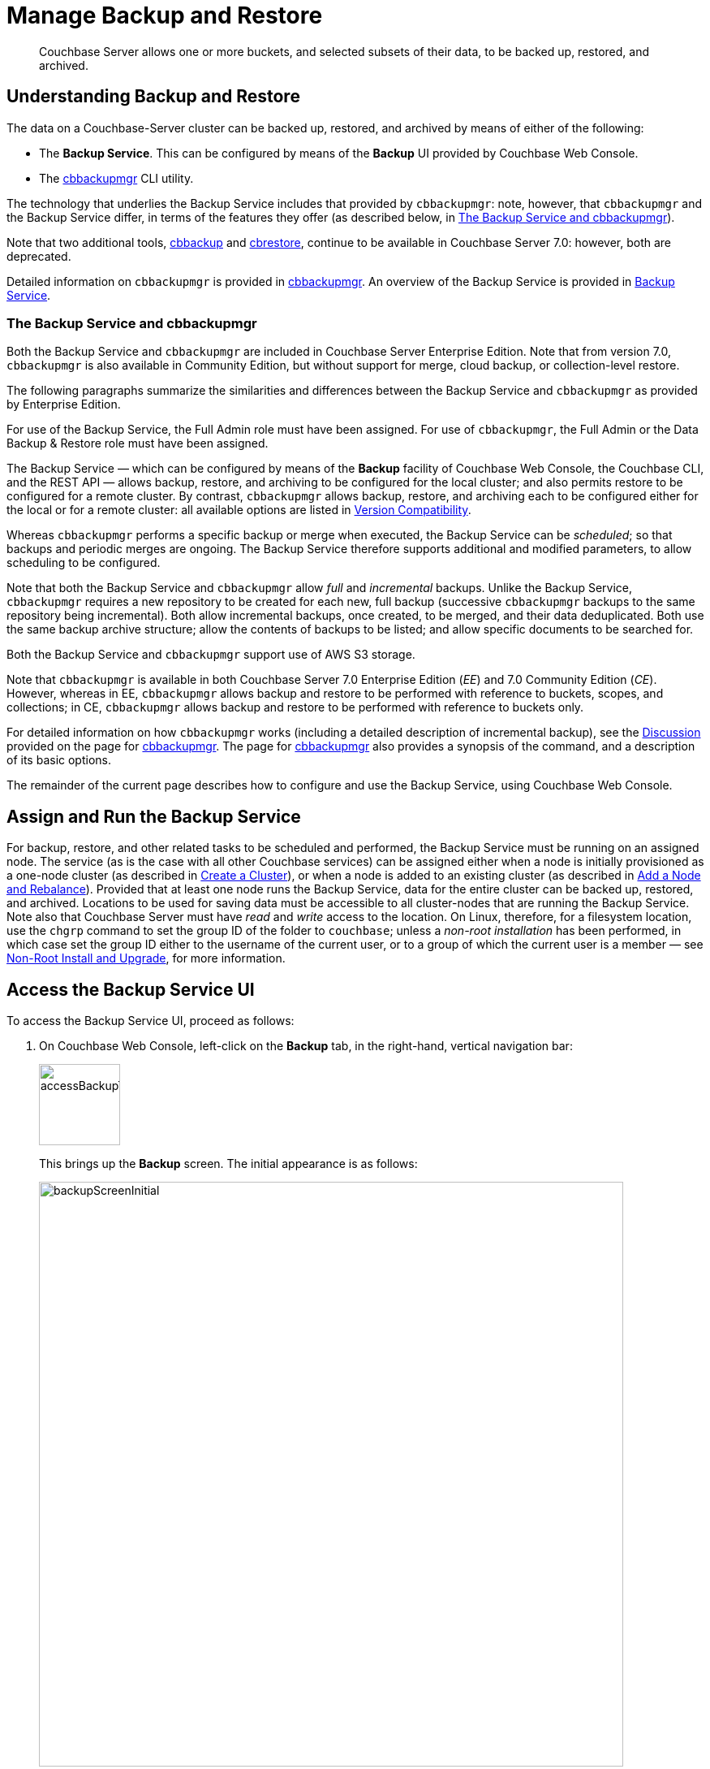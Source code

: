 = Manage Backup and Restore
:page-aliases: backup-restore:backup-restore.adoc,backup-restore:incremental-backup.adoc

[abstract]
Couchbase Server allows one or more buckets, and selected subsets of their data, to be backed up, restored, and archived.

[#understanding-backup-and-restore]
== Understanding Backup and Restore

The data on a Couchbase-Server cluster can be backed up, restored, and archived by means of either of the following:

* The *Backup Service*.
This can be configured by means of the *Backup* UI provided by Couchbase Web Console.

* The xref:backup-restore:cbbackupmgr.adoc[cbbackupmgr] CLI utility.

The technology that underlies the Backup Service includes that provided by `cbbackupmgr`: note, however, that `cbbackupmgr` and the Backup Service differ, in terms of the features they offer (as described below, in xref:manage:manage-backup-and-restore/manage-backup-and-restore.adoc#the-backup-service-and-cbbackupmgr[The Backup Service and cbbackupmgr]).

Note that two additional tools, xref:cli:cbtools/cbbackup.adoc[cbbackup] and xref:cli:cbtools/cbrestore.adoc[cbrestore], continue to be available in Couchbase Server 7.0: however, both are deprecated.

Detailed information on `cbbackupmgr` is provided in xref:backup-restore:cbbackupmgr.adoc[cbbackupmgr].
An overview of the Backup Service is provided in xref:learn:services-and-indexes/services/backup-service.adoc[Backup Service].

[#the-backup-service-and-cbbackupmgr]
=== The Backup Service and cbbackupmgr

Both the Backup Service and `cbbackupmgr` are included in Couchbase Server Enterprise Edition.
Note that from version 7.0, `cbbackupmgr` is also available in Community Edition, but without support for merge, cloud backup, or collection-level restore.

The following paragraphs summarize the similarities and differences between the Backup Service and `cbbackupmgr` as provided by Enterprise Edition.

For use of the Backup Service, the Full Admin role must have been assigned.
For use of `cbbackupmgr`, the Full Admin or the Data Backup & Restore role must have been assigned.

The Backup Service &#8212; which can be configured by means of the *Backup* facility of Couchbase Web Console, the Couchbase CLI, and the REST API &#8212; allows backup, restore, and archiving to be configured for the local cluster; and also permits restore to be configured for a remote cluster.
By contrast, `cbbackupmgr` allows backup, restore, and archiving each to be configured either for the local or for a remote cluster: all available options are listed in xref:backup-restore:enterprise-backup-restore.adoc##version-compatibility[Version Compatibility].

Whereas `cbbackupmgr` performs a specific backup or merge when executed, the Backup Service can be _scheduled_; so that backups and periodic merges are ongoing.
The Backup Service therefore supports additional and modified parameters, to allow scheduling to be configured.

Note that both the Backup Service and `cbbackupmgr` allow _full_ and _incremental_ backups.
Unlike the Backup Service, `cbbackupmgr` requires a new repository to be created for each new, full backup (successive `cbbackupmgr` backups to the same repository being incremental).
Both allow incremental backups, once created, to be merged, and their data deduplicated.
Both use the same backup archive structure; allow the contents of backups to be listed; and allow specific documents to be searched for.

Both the Backup Service and `cbbackupmgr` support use of AWS S3 storage.

Note that `cbbackupmgr` is available in both Couchbase Server 7.0 Enterprise Edition (_EE_) and 7.0 Community Edition (_CE_).
However, whereas in EE, `cbbackupmgr` allows backup and restore to be performed with reference to buckets, scopes, and collections; in CE, `cbbackupmgr` allows backup and restore to be performed with reference to buckets only.

For detailed information on how `cbbackupmgr` works (including a detailed description of incremental backup), see the xref:backup-restore:cbbackupmgr.adoc#discussion[Discussion] provided on the page for xref:backup-restore:cbbackupmgr.adoc[cbbackupmgr].
The page for xref:backup-restore:cbbackupmgr.adoc[cbbackupmgr] also provides a synopsis of the command, and a description of its basic options.

The remainder of the current page describes how to configure and use the Backup Service, using Couchbase Web Console.

[#node-configuration]
== Assign and Run the Backup Service

For backup, restore, and other related tasks to be scheduled and performed, the Backup Service must be running on an assigned node.
The service (as is the case with all other Couchbase services) can be assigned either when a node is initially provisioned as a one-node cluster (as described in xref:manage:manage-nodes/create-cluster.adoc[Create a Cluster]), or when a node is added to an existing cluster (as described in xref:manage:manage-nodes/add-node-and-rebalance.adoc[Add a Node and Rebalance]).
Provided that at least one node runs the Backup Service, data for the entire cluster can be backed up, restored, and archived.
Locations to be used for saving data must be accessible to all cluster-nodes that are running the Backup Service.
Note also that Couchbase Server must have _read_ and _write_ access to the location.
On Linux, therefore, for a filesystem location, use the `chgrp` command to set the group ID of the folder to `couchbase`; unless a _non-root installation_ has been performed, in which case set the group ID either to the username of the current user, or to a group of which the current user is a member &#8212; see xref:install:non-root.adoc[Non-Root Install and Upgrade], for more information.

[#access-the-backup-service-ui]
== Access the Backup Service UI

To access the Backup Service UI, proceed as follows:

. On Couchbase Web Console, left-click on the *Backup* tab, in the right-hand, vertical navigation bar:
+
image::manage-backup-restore/accessBackupTab.png[,100,align=left]
+
This brings up the *Backup* screen.
The initial appearance is as follows:
+
image::manage-backup-restore/backupScreenInitial.png[,720,align=left]
+
The *Backup* screen features two tabs, located on the upper, horizontal navigation bar: these are *Repositories* and *Plans*.
By default, the *Repositories* tab is selected: the corresponding, *Repositories* view features three panels, for *Active*, *Imported*, and *Archived* repositories respectively.
Currently, all panels are blank.

[#schedule-backups]
== Schedule Backups

The Backup Service allows backups (and merges) to be scheduled, as _tasks_.
This section describes how task-definition and scheduling can be accomplished.
Note that for any given repository, the Backup Service performs one task at a time; with each task maintaining a lock on the repository.
Therefore, the administrator-defined interval between tasks should always be sufficient to allow each task to run to completion.
If a new task is scheduled to start while a previously started task is still running, the new task cannot run.
For information, see xref:learn:services-and-indexes/services/backup-service.adoc#avoiding-task-overlap[Avoiding Task Overlap].

To schedule one or more backups, proceed as follows:

. Choose to add a _repository_.
When fully defined, the repository will combine the definitions of one or more backup and related activities, scheduled for one or more buckets, targeted at a storage location accessible to all nodes on the cluster.
Each repository must have a name unique among repositories on the cluster.
+
To add a repository, left-click on the *ADD REPOSITORY* tab, at the upper right of the screen:
+
image::manage-backup-restore/addRepositoryTab.png[,140,align=left]
+
This brings up the *Select Plan* dialog, which initially appears as follows:
+
image::manage-backup-restore/selectPlanDialog.png[,420,align=left]

. Specify whether to use a default or a custom plan.
A _plan_ determines what kind of backup is to occur, affecting what data, and on what schedule.
Predefined plans are provided, named *_hourly_backups* and *_daily_backups*: as their names indicate, these provide backups that are respectively hourly and daily.
The *_hourly_backups* plan appears as the default selection.
+
(For more information, see xref:manage:manage-backup-and-restore/manage-backup-and-restore.adoc#default-plans[Default Plans], below.)
+
Left-click on the control that appears at the right-hand side of the *Select plan* dialog's interactive text-field.
A pull-down menu appears, as follows:
+
image::manage-backup-restore/selectPlanDialogPullDownMenuInitial.png[,420,align=left]
+
Three options are thus provided.
The first two are *_daily_backups* and *_hourly_backups*.
The third option is *+ Create new plan*: select this option:
+
image::manage-backup-restore/selectPlanDialogPullDownMenuSelection.png[,140,align=left]
+
This establishes the string *+ Create new plan* within the interactive text field; and modifies the *Select Plan* dialog to appear as follows:
+
image::manage-backup-restore/selectPlanDialog2.png[,420,align=left]

. Create a custom plan.
In the *Name* field of the *Create Plan* dialog, enter a name for the plan that is to be created.
The name must be unique across the cluster, can only use the characters `[`, `]`, `A` to `Z`, `a` to `z`, `&#95;` and `-`; and must not start with either `&#95;` or `-`.
+
Then, optionally, add a description for the plan in the *Description* field: the description can be up to 140 characters in length.
For example, to specify a plan for hourly backups, the following might be entered:
+
image::manage-backup-restore/createPlanDialogWithInitialInput.png[,420,align=left]
+
Next, specify the services for which data will be backed up.
Left-click on the *Services* control: this expands the dialog, and displays a complete list of Couchbase Services, each being accompanied by a checkbox.
+
image::manage-backup-restore/createPlanServicesListInitial.png[,90,align=left]
+
To specify that only data for the Data and Index Services should be backed up, uncheck the boxes for all the other services.
+
Next, to specify precise details of what should occur when the backup is run, left-click on the *Add Task* control.
The dialog now expands, to reveal the following fields:
+
image::manage-backup-restore/createPlanDialogAddTaskFields.png[,420,align=left]
+
The fields permit the input of data to specify the details of a particular task.
Note that the dialog permits multiple tasks to be specified, by additional left-clickings of the *Add Task* control; and allows tasks selectively to be removed, by left-clickings of the *Remove Task* control.
+
In the *Name* field, enter an appropriate name for the task: for example, *hourlyBackup*.
+
The *Period* field allows specification of the frequency of the task.
If the default selection, *Weekly Calendar*, is chosen, this specifies a daily backup according to details added lower in the panel for the task.
Alternatively, to choose a specific frequency, access the control at the right-hand of the *Period* field.
A pull-down menu appears:
+
image::manage-backup-restore/periodPullDownMenu.png[,420,align=left]
+
From the pull-down menu, select *Hours*, to indicate that the frequency should be determined in units of hours.
(Note that this duly removes from the dialog the day-specification controls associated with *Weekly Calendar*.)
+
In the *Start Time* field, specify a time of day at which the task is to be run.
The time of day must be specified as hours and minutes, separated by a colon.
Note that when the frequency-unit specified is *Minutes*, this field takes no input.
When the frequency-unit specified is *Hours* (as is the case in the current example), only the numbers signifying minutes (those after the colon) are used.
To ensure that the hourly task is performed on the hour, leave these numbers as *00*.
+
In the *Type* field, specify the task to be performed, by accessing the control at the right-hand side of the field.
This displays the following pull-down menu:
+
image::manage-backup-restore/typePullDownMenu.png[,420,align=left]
+
Select *Backup*, from the pull-down menu.
Then, in the *Frequency* field, specify the frequency with which the task should be performed.
The field only accepts integers: these must be between 1 and 200 inclusive.
To specify that the task be performed hourly, enter *1*.
+
(Note that an overview of all options for task-scheduling is provided below, in the section xref:manage:manage-backup-and-restore/manage-backup-and-restore.adoc#review-scheduling-options[Review Scheduling Options].)
+
To complete specification of the task, determine whether the backup to be performed is *Full* or *Incremental*.
If it is to be *Full*, check the *Full Backup* checkbox.
If it is to be *Incremental* (as should be the case in the current example), leave the checkbox unchecked.
+
The dialog now appears as follows:
+
image::manage-backup-restore/taskPanelComplete.png[,420,align=left]
+
At this stage, if another task is to be specified, the *Add Task* control should be clicked on: this expands the dialog further, and provides another set of task-specification fields.
If the task already added is to be removed, left-click on the *Cancel* button: this discards the data that has been added for the task, and closes the task-panel.
If the specification of the plan is to be abandoned, left-click on the *Cancel* tab, at the lower right.
If the specification for the task is to be retained and used, and no other task is to be specified (as is the case in the current example), left-click on the *Next* button:
+
image::manage-backup-restore/nextButton.png[,130,align=left]
+
This brings up the *Create Plan* dialog, which appears as follows:
+
image::manage-backup-restore/createPlanDialogInitial.png[,420,align=left]

. Create a repository.
Enter data into the *Create Plan* dialog.
+
The *ID* should be a name for the repository.
The name must be unique across the cluster, can only use the characters `[`, `]`, `A` to `Z`, `a` to `z`, `&#95;` and `-`; and must not start with either `&#95;`, `-`, `[`, or `]`.
For example, `hourlyBackupRepo`.
+
The *Couchbase Bucket* should be the name of a _Couchbase_ bucket whose data is to be backed up.
If a bucket-name is entered, only data from this bucket is backed up.
If this field is left empty, data from all Couchbase buckets on the cluster is backed up.
Note that data from _Ephemeral_ buckets cannot be backed up.
+
Use the control at the right-hand side of the field, to select a bucket.
For the current example, the sample bucket `travel-sample` is assumed to have been installed (see xref:manage:manage-settings/install-sample-buckets.adoc[Sample Buckets]); and will be specified in this field.
+
The value for *Storage Locations* can be specified as *Filesystem* (the default) or *Cloud*.
For the current example, *Filesystem* will be used.
Note that if *Cloud* is selected, allowing AWS S3 storage to be used, the dialog expands, and displays additional options: these are described below, in xref:manage:manage-backup-and-restore/manage-backup-and-restore.adoc#use-cloud-storage[Use Cloud Storage].
+
The *Location* should be the location of the storage-based archive for the repository.
If on the local filesystem, this location must be a pathname accessible to all nodes within the cluster that are running the Backup Service.
Couchbase Server must have _read_ and _write_ access to the location.
On Linux, therefore, for a filesystem location, use the `chgrp` command to set the group ID of the folder to `couchbase`; unless a _non-root installation_ has been performed, in which case set the group ID either to the username of the current user, or to a group of which the current user is a member.
+
When complete, the dialog may look as follows:
+
image::manage-backup-restore/createPlanDialogComplete.png[,420,align=left]
+
To confirm, left-click on the *Add* button:
+
image::manage-backup-restore/addButton.png[,120,align=left]

This concludes the process for creating repository and plan.
The *Backup* screen now appears as follows:

image::manage-backup-restore/newRepository.png[,720,align=left]

The newly created repository, *hourlyBackupRepo*, is thus displayed with its associated plan, `HourlyBackupPlan`, with the affected bucket (`travel-sample`) and the next scheduled backup displayed.
Data Service and Index Service data for `travel-sample` will now be backed up to the specified location on the specified schedule.

A repository whose plan is being executed (with data thereby backed up repeatedly, on schedule) is referred to as an _active_ repository.

[#run-an-immediate-backup]
== Run an Immediate Backup

By means of the Backup Service, an _immediate_ backup can be run: this eliminates the need to wait for a scheduled backup to run at an appointed time.
To run an immediate backup, access the *Backup* screen, and left-click on the row for an already-defined, active repository.
For example:

image::manage-backup-restore/selectActiveRepository.png[,720,align=left]

This causes the row to expand vertically, as follows:

image::manage-backup-restore/activeRepositoryRowExpanded.png[,720,align=left]

A number of buttons now appear, arranged horizontally across the bottom of the row, permitting a variety of actions.
To perform an immediate backup, left-click on the *Run Backup* button:

image::manage-backup-restore/runBackupButton.png[,120,align=left]

This displays the *Trigger Backup* dialog, which appears as follows:

image::manage-backup-restore/triggerBackup.png[,420,align=left]

The immediate backup to be performed will be _incremental_ by default.
To perform a _full_ backup, check the *Perform a full backup* checkbox.

Left-click on the *Backup* button, at the lower right of the dialog.
The dialog disappears, and a notification is displayed at the lower left of the console:

image::manage-backup-restore/immediateBackupNotification.png[,220,align=left]

This duly indicates that an immediate backup has been triggered.

[#inspect-backups]
== Inspect Backups

Using Couchbase Web Console, the history of backups to a specified repository can be reviewed.
Left-click on the row of a repository, to expand it vertically.
Then, left-click on the *Inspect Backups* button:

image::manage-backup-restore/inspectBackupsButton.png[,240,align=left]

This displays the *Backup* facility's *Repository* screen, which appears as follows:

image::manage-backup-restore/inspectBackupsScreen.png[,720,align=left]

The screen provides two possible views, which are *Tasks* and *Backups*: these can be selected by means of the buttons at the upper right:

image::manage-backup-restore/tasksAndBackupsButtons.png[,130,align=left]

The *Backups* view is selected by default.
(Note the left-clicking the *Tasks* button displays the *Tasks* view: this is the same display as that accessed by means of the *Tasks* button, from the expanded row on the *Repositories* view of the *Backup* screen; and is described in xref:manage:manage-backup-and-restore/manage-backup-and-restore.adoc#inspect-tasks[Inspect Tasks], below.)

The main, lower panel of the *Backups* view provides the ID of the repository (in this case, `83f3b752-78e6-49f8-a527-2844c30fbc75`) and its size (here, `235.551MiB`); and also provides a vertically arranged list of all backups that have occurred, with the earliest at the top.
Each backup has its own row; with its start-time, type (_full_ or _incremental_), and size.
To inspect a particular backup in detail, left-click on the control at the left-hand side of the row:

image::manage-backup-restore/examineBackup.png[,360,align=left]

This causes the row to expand vertically:

image::manage-backup-restore/examineBackupExpanded.png[,720,align=left]

The displayed data includes the UUID for the source cluster.
Also specified are the numbers of *Eventing Functions* written for the Eventing Service, and the number of *Full Text Search Aliases* for the Search Service (here, the numbers are both zero).

Each bucket that has been backed up (in this case, the `travel-sample` bucket alone), appears on its assigned row in a table that specifies its size; along with the number of items, mutations, and tombstones that have been included in the backup.
The row also lists the numbers of backed up indexes for the Index, Search, and Analytics Services; and the number of backed up Views.
Additionally, in a searchable sub-panel, each _scope_ that the bucket contains is individually listed (these here being the _default_ and _inventory_ scopes, and four _tenant_agent_ scopes); with the number of mutations and tombstones listed, per scope.

To inspect the individual collections within a displayed scope, left-click on the row for the scope.
The row expands vertically, as follows:

image::manage-backup-restore/examineBackupExpandedScope.png[,720,align=left]

Thus, left-clicking on the row for the `inventory` scope has displayed the individual collections within the scope; and thereby shows the mutations and tombstones for each collection.
Collections can be searched for, based on strings entered into the *filter collections* field, which is located to the upper right of the collections panel.

The upper panel of the *Data* screen provides interactive fields labelled *Key* and *Search Path*.
These can be used to search for a specific document within the repository.
Optionally, the subset of backups within the repository can be specified, by means of the *Start* and *End* fields.
For example, by accessing the control at the left-hand side of the *Start* field, a pull-down menu is displayed: this lists backups any one of which can be used as the starting point for the search:

image::manage-backup-restore/specifyStartingBackupForSearch.png[,280,align=left]

For example, type a known document key into the *Key* field &#8212; such as `airline_10`.
Then, enter the bucket name into the *Search Path* field: note that this requires explicit specification of both _scope_ and _collection_; unless default scope and collection have been used, in which case, explicit specification of the defaults is optional &#8212; for example, `travel-sample._default._default`.

When a search is expressed to include all backups of the bucket for the `inventory` scope and `airline` collection, the panels appear as follows:

image::manage-backup-restore/searchPanelsForKeyAndBucket.png[,720,align=left]

To run the search, left-click on the *Examine* button.
The *Examine* screen is now displayed:

image::manage-backup-restore/examineScreen.png[,720,align=left]

Note that the controls adjacent to the *Diff* button, near the top of the screen, allow different backups to be selected, so that the differences between the document-versions they contain can be individually examined:

image::manage-backup-restore/diffSelector.png[,420,align=left]

The specified document is thereby shown, in the left and right-hand panels of the main display, in versions that respectively correspond to the backups selected.
When a field has changed, the earlier version appears shaded red, the later shaded green.

By default, a *Side-by-Side Diff* view of the specified document is shown.
To display an *Inline Diff* view, access the control at the upper right of the screen:

image::manage-backup-restore/diffView.png[,120,align=left]

The *Inline Diff* view is now provided:

image::manage-backup-restore/inlineDiffView.png[,720,align=left]

[#delete-backups]
=== Delete Backups

By means of the *Backup* facility's *Data* screen, individual backups can be deleted.
At the extreme right of the row for each listed backup, a garbage-can icon appears:

image::manage-backup-restore/inspectBackupsIndividualRow.png[,720,align=left]

Left-click on this icon to delete the backup described on the row.
The *Delete Backup* dialog appears, requesting confirmation:

image::manage-backup-restore/deleteBackupConfirmation.png[,420,align=left]

Enter the backup name into the interactive text field, and left-click on *Delete*, to continue with deletion.
The backup is deleted.
Note that once it has been deleted, it cannot be restored.

[#inspect-tasks]
== Inspect Tasks

To inspect currently defined tasks, do _either_ of the following:

* Left-click on the *Tasks* button that appears on the expanded row for a repository, on the *Repositories* view of the *Backup* screen.

* Left-click on the *Tasks* button that appears at the upper-right of the *Backup* screen, which has been accessed by means of the *Inspect Backups* button that appears on the expanded row for a repository, on the *Backup* screen.

The *Tasks* screen appears as follows:

image::manage-backup-restore/tasksScreen.png[,720,align=left]

The screen provides two possible views, which are *Tasks* and *Backups*: these can be selected by means of the buttons at the upper right.
The *Tasks* button is currently selected.
(Left-clicking on the *Backups* button displays the *Repository* screen, described above in xref:manage:manage-backup-and-restore/manage-backup-and-restore.adoc#inspect-backups[Inspect Backups]).

The *Running* field provides information on any tasks currently running.
The *History* button permits a refresh of data shown in the lower panel; which lists the current history of tasks performed.
The *Get Tasks* button allows specific tasks to be identified by search, and displayed.
The earliest date for the task can be specified in the *Since Day* field; and the name of the task in the *Task Name* field, so as to narrow the search.
A limit on the number of tasks displayed can be specified as an integer, between 1 and 100 inclusive, in the *Limit* field.

The main task list, in the lower panel has an *Offset* figure displayed at its head: this indicates the position in the list of the first displayed task; and changes when the *prev batch* and *next batch* controls, at the right-hand side, are left-clicked on.
The task list is presented as a table, which shows, for each task that has been executed, the *Task name*, *Task type* (such as *Backup* or *Merge*), status (such as *done* or *running*), the *Elapsed* time for the task, the number of *Items* and size of data that was *Transferred* by the task, and the *Start* and *End* times for the task.

To inspect a particular task in detail, left-click on the row for the task.
For example:

image::manage-backup-restore/leftClickOnTaskRow.png[,240,align=left]

The selected row is expanded vertically, as follows:

image::manage-backup-restore/expandedTaskRow.png[,480,align=left]

The details of the task are thus displayed as a JSON document.
The details include counts of items, vBuckets, and bytes received from the operation.
The `node_runs` subdocument provides information specific to each node in the cluster.

[#schedule-merges]
== Schedule Merges

A _merge_ allows multiple backups to be combined as one; with _deduplication_ occurring.

Merges can be scheduled as _tasks_, to be applied to backed up data within a defined repository.
This section describes how task-definition and scheduling for merges can be accomplished.
Note that for any given repository, the Backup Service performs one task at a time; with each task maintaining a lock on the repository.
Therefore, the administrator-defined interval between tasks should always be sufficient to allow each task to run to completion.
If a new task is scheduled to start while a previously started task is still running, the new task cannot run.
For information, see xref:learn:services-and-indexes/services/backup-service.adoc#avoiding-task-overlap[Avoiding Task Overlap].

Proceed as follows, noting that the initial steps (for adding a repository, creating a new plan, and adding a backup task to the plan) are the same as those described in xref:manage:manage-backup-and-restore/manage-backup-and-restore.adoc#schedule-backups[Schedule Backups], above.

. Access the *Backup* screen, and left-click on *ADD REPOSITORY*.
When the *Select Plan* dialog is displayed, choose *+ Create new plan*.

. In the redisplayed *Select Plan* dialog, specify a *Name* and a *Description* for the plan.
Then, specify the *Services* whose data should be backed up.
+
Note that a merge can only be scheduled as part of a plan that also schedules backup: the merge will be applied to backups within the defined repository.

. Left-click on *Add Task*, and add a *Backup* task.
For example:
+
image::manage-backup-restore/backUpTaskForMerging.png[,420,align=left]
+
This task calls for a backup to occur every hour.
Next, left-click on the *Add Task* control.
When the fields for defining an additional task appear, specify the task to be of type *Merge*, with a frequency of four hours; and to start on the half-hour (to allow time for each backup task, itself run on the hour, to complete).
For example:
+
image::manage-backup-restore/mergeTask.png[,420,align=left]
+
The *Type* of the task *MergeTask* has thus been specified as *Merge*, with a frequency of four hours.
Note the fields *Merge Offset Start* and *Merge Offset End*, which respectively specify the relative start and end points of each merge that will be performed.
An offset start of *0* indicates that each merge will start with backups made on the current day, if such backups exist.
An offset end of *2* indicates that each merge will end with backups that were made 2 days before the specified start-day, if such backups exist.
If backups were not made every day during the specified period, as many as can be found will be merged.
+
Note that a detailed, diagrammatic explanation of *Merge Offset Start* and *Merge Offset End* is provided in xref:learn:services-and-indexes/services/backup-service.adoc#specifying-merge-offsets[Specifying Merge Offsets].
+
Left-click on the *Next* button:
+
image::manage-backup-restore/nextButton.png[,140,align=left]

. When the *Create Plan* dialog appears, enter the *ID* of the repository you are creating, the name of the *Couchbase Bucket* that is being backed up, the appropriate value of *Storage Locations* (here, *Filesystem*), and the on-disk location of the repository-archive.
(Note that this on-disk location must be accessible to _all_ Backup Service nodes in the cluster.)
For example:
+
image::manage-backup-restore/createRepositoryForMerge.png[,420,align=left]
+
Left-click on the *Add* button.
The new repository now appears in the *Repositories* view of the *Backup* screen:
+
image::manage-backup-restore/newRepositoryConfirmed.png[,720,align=left]

The defined backups and merges will now occur, on the specified schedule.
This can eventally be seen by left-clicking on the row for the new repository, and then left-clicking on *Inspect Backups*.

[#perform-an-immediate-merge]
== Perform an Immediate Merge

By accessing a vertically expanded repository-display in the *Repositories* view of the *Backup* screen, an _immediate merge_ can be manually triggered.
The repository does not need to have scheduled merges in its plan; but must already contain multiple backups, so that some or all of these can be merged.
Proceed as follows:

. In the *Repositories* view of the *Backup* screen, select a repository that contains multiple backups, by left-clicking on the row for the repository.
When the row has expanded vertically, left-click on the *Merge* button:
+
image::manage-backup-restore/mergeButton.png[,90,align=left]
+
The *Merge Backups* dialog is now displayed:
+
image:manage-backup-restore/mergeDialog.png[,420,align=left]
+
The dialog allows determination of which backups should be merged, based on specification of the _first_ and the _last_: these backups, and all backups that occurred between them, will be merged.

. To specify the first backup, access the interactive control at the right-hand side of the *Start* field.
This produces a pull-down menu that displays all available backups for this repository:
+
image:manage-backup-restore/start-menu-backups-for-merge.png[,420,align=left]

. Select a backup that will be the starting backup for the merge.
Then, access the control at the right-hand side of the *End* field, and select, from its pull-down menu, a backup that will be the ending backup for the merge.
The dialog now appears as follows:
+
image:manage-backup-restore/mergeDialogComplete.png[,420,align=left]

. Left-click on the *Merge Backups* button, at the lower right of the dialog.
The dialog now disappears, and the following notification appears, at the lower left of the console:
+
image:manage-backup-restore/mergeNotification.png[,220,align=left]
+
The specified merge has now been triggered.

. To check the results, in the *Repositories* view of the *Backup* screen, left-click on the *Inspect Backups* button, on the expanded row for the selected repository.
This displays the history of backups and merges for the repository.
(It may be necessary to scroll through multiple screens of information, to find the merge that has been created.)
+
image:manage-backup-restore/dataScreenShowingMergedBackup.png[,720,align=left]
+
Here, the merge of incremental builds just performed is clearly indicated; as `merge - full backup`.
To obtain further specifics, left-click on the row for the merge.
The row expands vertically, as follows:
+
image:manage-backup-restore/backupMergeConfirmation.png[,720,align=left]
+
The details in the expanded row confirm that five backups were merged by the operation just performed.

[#restore-backups]
== Restore Backups

One or more backups can be _restored_ to the cluster; which means that the data in the backups is copied back into the buckets from which it was originally backed up, or into other buckets.
Proceed as follows:

. In the *Repositories* view of the *Backup* screen, select the repository from which data is to be restored, and left-click on the row for the repository, in order to expand it vertically.
Then, left-click on the *Restore* button:
+
image:manage-backup-restore/restoreButton.png[,140,align=left]
+
The *Restore* dialog is now displayed:
+
image:manage-backup-restore/restoreDialog.png[,420,align=left]

. Use the *Restore* dialog to specify which backup or backups should be restored.
In the *Cluster* field, enter the IP address of the cluster at which the data-restoration is targeted.
Enter username and password for the target cluster in the *User* and *Password* fields, and then use the controls at the right-hand sides of the *Start* and *End* fields to select the first and last backups in the series that is to be restored.
The dialog now appears as follows:
+
image:manage-backup-restore/restoreDialogPartiallyComplete.png[,420,align=left]

. Open the *Services* tab, on the *Restore* dialog, and specify the services whose data is to be restored &#8212; unchecking the checkbox for each service whose data is not required.
For example:
+
image:manage-backup-restore/restoreUncheckCheckboxes.png[,240,align=left]

. Open the *Advanced Restore Options* tab, on the *Restore* dialog.
The dialog expands vertically, revealing the following fields:
+
image:manage-backup-restore/restoreAdvancedOptionsInitial.png[,420,align=left]
+
These fields allow selection of documents to be restored on the basis of the data they contain.
Documents that meet the specified criteria are included in the data-restoration; those that do not are omitted from it.
+
Use of these fields is optional: if all data in the specified backups is to be restored, leave these fields blank.
If only some data should be restored, proceed as follows:
+
In the *Filter Keys* field, add a _regular expression_ that must be matched by a document's _key_, if the document is to be included in the restoration.
For example, `^airline` ensures that only a document whose key begins with the string `airline` is included.
+
In the *Filter Values* field, add a regular expression that must be matched by a _value_ within the document, if the document is to be included in the restoration.
For example, `MIL*` ensures that only a document that contains at least one key-value pair whose value contains the string `MIL` followed by zero of more characters is to be included in the restoration.
(See https://developer.mozilla.org/en-US/docs/Web/JavaScript/Guide/Regular_Expressions[Regular Expressions^] and https://www.regular-expressions.info/[Regular-Expressions.info^], for further information.)
+
In the *Map Data* field, indicate whether the data is to be restored to its original or to a different bucket.
If this field is left blank, data is restored to its original bucket: note that this bucket must continue to exist on the cluster.
If data is to be restored to a different bucket, that bucket must either already have been defined on the cluster, or must be created by means of the *Auto-create bucket* option, described below.
+
For example, if data to be restored from `travel-sample` should be restored to `ts`, enter `travel-sample=ts`.
+
Use the *Include Data* and *Exclude Data* fields to indicate the subset of buckets whose data is to be restored.
For example, if backups to be restored were made when the cluster had four buckets defined, named `bucket1`, `bucket2`, `bucket3`, and `bucket4`, entering `bucket1,bucket4` in the *Include Data* field ensures that only data from `bucket1` and `bucket4` is restored; while entering `bucket2,bucket3` in the *Exclude Data* field ensures that data from `bucket2` and `bucket3` is _not_ restored. Note that these options are intended for use on backups that included all buckets on the cluster: they are not required when the backup was made of one bucket only.
+
Note that the *Include Data* and *Exclude Data* fields also allow the _scopes_ and _collections_ within buckets to be specified.
To specify a scope within a bucket, use the syntax _bucket-name_._scope-name_.
To specify a collection within a scope within a bucket, use the syntax _bucket-name_._scope-name_._collection-name_.
For example, entering `bucket1.scope1` in the *Include Data* field would ensure that only data from the scope `scope1` within `bucket1` is restored; while entering `bucket2.scope1.collection1` in the *Exclude Data* field would ensure that data from `collection1`, within `scope1` in `bucket2`, is _not_ be restored.
(For an overview of scopes and collections, see xref:learn:data/scopes-and-collections.adoc[Scopes and Collections].)
+
Check the *Force Updates* field to ensure that data restored from the specified backup  overwrites the current values on the cluster when the current values are the more recent.
If the *Force Updates* checkbox is not checked, current values are not overwritten if more recent.
+
Check the *Auto-remove Collections* checkbox to omit from the restoration any scope or collection that has been removed from the cluster since the backup was performed.
(Note that if a data-containing, administrator-created collection is backed up, but is then deleted from the cluster with all its data, the deleted data will not be restored by the *Restore* operation: however, the empty collection _will_ be restored by the *Restore* operation, unless the *Auto-remove Collections* checkbox is checked, prior to the *Restore* operation.)
+
Check the *Auto-create Buckets* checkbox to create any buckets to which the restoration has been mapped that do not yet exist on the target cluster.
+
For example, the *Restore* dialog may now appear as follows:
+
image:manage-backup-restore/restoreDialogComplete.png[,420,align=left]
+
Values are thus specified for filtering documents on a basis of both key and value.
The data to be restored from `travel-sample` is specified to be restored to a bucket named `ts`, which has not previously been created: therefore, the *Auto-create Buckets* checkbox has been checked.

. Left-click on *Restore*.
This triggers the specified restoration.
The dialog disappears; and a green restore-notification appears, at the lower left of the console.

Subsequent to the operation, its results can be checked; by means of the *Buckets* screen of Couchbase Web Console, which might now appear as follows:

image:manage-backup-restore/newBucketWithRestoredData.png[,720,align=left]

A new bucket, named `ts`, has thus been created.
Its item-count indicates that it contains only a subset of the documents contained in `travel-sample`, in accordance with the filtering specified for the restore operation.

[#pause-backups]
== Pause Backups

The Backup Service allows scheduled backups to be _paused_, indefinitely.
This may be useful when a cluster is undergoing maintenance, or when buckets are otherwise not available.
Once a pause is executed by the administrator, no scheduled task for the repository is executed.
Then, when a _resume_ is subsequently executed by the administrator, the task-schedule is resumed at the earliest, planned opportunity: thus, if backups are hourly, and a pause is executed at 9:50 am, if a resume occurs at 9:58 am, the next backup occurs at 10:00 am; but if the resume occurs at 10:02 am, then the next backup occurs at 11:00 am.

To pause a backup, access the *Repositories* view of the *Backup* screen, and left-click on the row for the repository to be paused.
This expands the row vertically, and displays the *Pause* button.
Left-click on this, to pause backups:

image:manage-backup-restore/pauseButton.png[,240,align=left]

The button now changes into a *Resume* button.
Left-click on this whenever backups are to be resumed:

image:manage-backup-restore/resumeButton.png[,240,align=left]

[#archive-repositories]
== Archive Repositories

When a repository should no longer receive fresh backups, the repository can be _archived_.
This means that it remains available, with all its data; but no longer receives modifications.
To archive a repository, proceed as follows;

. Access the repository that is to be archived in the *Repositories* view of the *Backup* screen, and expand the row for the repository by left-clicking on the repository's row.
When the row has expanded, left-click on the *Archive* button:
+
image:manage-backup-restore/archiveButton.png[,90,align=left]
+
This brings up the *Archive Repository* dialog, which appears as follows:
+
image:manage-backup-restore/archiveRepositoryDialog.png[,420,align=left]
+
The dialog contains a notification, warning that no further backups or merges will be possible to the repository, once it has been archived.

. Confirm the repository to be archived.
Enter its name into the *Confirm repository ID to archive* field.
Then, enter the intended name of the _archived_ version of the repository into the *New ID* field.
The dialog now appears as follows:
+
image:manage-backup-restore/archiveRepositoryDialogComplete.png[,420,align=left]
+
Left-click on *Archive*, to confirm.
The dialog now disappears.

. Check the archived repository, in the *Repositories* view of the *Backup* screen, in the *Archived Repositories* panel.
This now appears as follows:
+
image:manage-backup-restore/archivedRepository.png[,720,align=left]
+
Left-click on the row for the archived repository, to expand the row, and reveal details and options:
+
image:manage-backup-restore/archivedRepositoryExpandedRow.png[,720,align=left]
+
The backups within and tasks used for the repository can be examined by means of the *Inspect Backups* and *Tasks* buttons.
The *Restore* button brings up the same dialog as described above, in xref:manage:manage-backup-and-restore/manage-backup-and-restore.adoc#restore-backups[Restore Backups].
The *Delete* button is described immediately below, in xref:manage:manage-backup-and-restore/manage-backup-and-restore.adoc#delete-repositories[Delete Repositories].

[#delete-repositories]
== Delete Repositories

Repositories can be deleted.
However, no repository can be deleted until it has been archived, as described above, in xref:manage:manage-backup-and-restore/manage-backup-and-restore.adoc#archive-repositories[Archive Repositories].

Therefore, to delete a repository, and the backups it contains, proceed as follows:

. Archive the repository, as described in xref:manage:manage-backup-and-restore/manage-backup-and-restore.adoc#archive-repositories[Archive Repositories].

. Access the archived repository, in the *Archived Repositories* panel that appears in the *Repositories* view of the *Backup* screen, and open the row for the repository, by left-clicking on it.

. Left-click on the *Delete* button.
The *Delete Repositories* dialog now appears:
+
image:manage-backup-restore/deleteRepositories.png[,420,align=left]
+
The dialog provides two options for deletion.
If the *Delete backup data files* checkbox is checked, the deletion is irreversible: the archived information no longer exists on disk.
If the checkbox is unchecked (which is the default), the deleted archive's contents continue to exist on disk, even though no longer explicitly tracked by the Backup Service, and so can be recovered subsequently; as described below, in xref:manage:manage-backup-and-restore/manage-backup-and-restore.adoc#import-repositories[Import Repositories].
+
To delete the archive while allowing the contents to continue to exist on disk, enter the name of the archive in the *Confirm Repository ID* field, leave the *Delete backup data files* checkbox unchecked, and left-click on *Delete*.
Subsequently, the archived repository is no longer maintained by the Backup Service, and no longer appears in the *Archived Repositories* panel.

[#import-repositories]
== Import Repositories

A repository not currently managed by the Backup Service can be _imported_ into the service, by means of the *Backup* UI.
For example, a repository that was archived and subsequently deleted can be imported back into the service, provided that its on-disk files were not explicitly deleted (see xref:manage:manage-backup-and-restore/manage-backup-and-restore.adoc#delete-repositories[Delete Repositories], above, for information on deleting repositories while preserving on-disk files).

To import a repository, proceed as follows:

. Left-click on the *IMPORT* tab, at the upper right of the *Repositories* view of the *Backup* screen:
+
image:manage-backup-restore/importTab.png[,180,align=left]
+
This brings up the *Import Repository* dialog, which appears as follows:
+
image:manage-backup-restore/importRepository.png[,420,align=left]

. Enter appropriate details into the *Import Repository Dialog*.
+
In the *ID* field, enter a name for the repository, which will be used once the repository has been imported.
The name must be unique across the cluster, can only use the characters `[`, `]`, `A` to `Z`, `a` to `z`, `&#95;` and `-`; and must not start with either `&#95;` or `-`.
+
The *Storage Location* can be specified as *Filesystem* (the default) or *Cloud*.
For the current example, *Filesystem* will be used.
Note that if *Cloud* is selected, allowing AWS S3 storage to be used, the dialog expands, and displays additional options: these are described below, in xref:manage:manage-backup-and-restore/manage-backup-and-restore.adoc#use-cloud-storage[Use Cloud Storage].
+
In the *Cbbackupmgr Repository Path*, enter the path of the repository to be imported.
If necessary, locate on disk the folder within which the repository resides:
+
image:manage-backup-restore/repoOnDisk1.png[,110,align=left]
+
Locate the repository within its parent folder, and make a copy of the repository name:
+
image:manage-backup-restore/repoOnDisk2.png[,200,align=left]
+
Then, specify the repository name as part of the full file path.
The *Import Repository* dialog now appears as follows:
+
image:manage-backup-restore/importRepositoryComplete.png[,420,align=left]

. Left-click on the *Import* button, at the lower right of the dialog.
The dialog disappears, and the repository is imported.

. Check the results of the import operation.
Access the *Repositories* view of the *Backup* screen, and observe the *Imported Repositories* panel:
+
image:manage-backup-restore/importedRepositoriesPanel.png[,720,align=left]
+
For further details, left-click on the row to make it expand vertically:
+
image:manage-backup-restore/importedRepositoriesPanelExpanded.png[,720,align=left]

[#inspect-plans]
== Inspect Plans

All plans created for the Backup Service can be reviewed, by left-clicking on the *Plans* tab, on the upper, horizontal navigation bar of the *Backup* screen:

image:manage-backup-restore/plansTab.png[,260,align=left]

This displays the *Backup* screen's *Plans* view:

image:manage-backup-restore/plansScreen.png[,720,align=left]

The plan displays, in the *name* column, the name of every current plan; under the *# Used by* column, an integer that represents the number of repositories maintained by means of the plan identified on the current row; and under *services*, the Couchbase Services whose data is handled by the plan.

To inspect a plan in detail, left-click on its row, to make the row expand vertically.
For example:

image:manage-backup-restore/exportAndMergePlanExpanded.png[,720,align=left]

The displayed details indicate that the *BackupAndMerge* plan contains two tasks: the *BackupTask* performs a task of type *BACKUP* every 2 minutes; while the *MergeTask* performs a task of type *MERGE* every 10 minutes, merging all backups.

At the right-hand side of each row, a garbage-can icon is displayed.
To delete a plan, left-click on the icon on the row of the plan to be deleted: the plan is deleted immediately, and no longer appears on the *Plans* screen.
(Note that a plan cannot be deleted until all repositories using it are archived or themselves deleted.)

[#default-plans]
=== Default Plans

The Backup Service provides two plans by default, which are *_daily_backups* and *_hourly_backups*:

* The *&#95;daily_backups* plan backs up data for _all_ services, every day.
A _full_ backup is performed on Monday, and an incremental on each other day.
The previous weeks' backups are merged every Sunday, and the previous 28 days' backups are merged every 28 days.

* The *&#95;hourly_backups* plan backs up data for _all_ services, ever hour.
Every backup is incremental.
Each day at midnight, all the previous days' backups are merged.
The previous week's backups are merged every Sunday, and the previous 28 days' backups are merged every 28 days.

[#review-scheduling-options]
== Review Scheduling-Options

Backup-Service scheduling options are provided _per task_, on the *Create plan* dialog; which is provided as part of the sequence for repository-definition, after the administrator has left-clicked on the *ADD REPOSITORY* tab, at the upper right of the *Repositories* view of the *Backup* screen.
See xref:manage:manage-backup-and-restore/manage-backup-and-restore.adoc#schedule-backups[Schedule Backups], for details.

The schedule-definition panel provided for each task appears by default as follows:

image:manage-backup-restore/taskScheduleInitial.png[,420,align=left]

The default, *Weekly Calendar* option refers to use of the two, interactive, days-of-the-week selectors that appear under *Full Backups* and *Normal Backups* (a _normal_ backup being an _incremental_ backup).
The day-by-day frequency of each kind of backup can thus be determined by left-clicking on the appropriate days.
For example, the following selection would indicate that a full backup should occur on Saturday, every week; and an incremental build should occur every week on each of the following days: Monday, Wednesday, and Friday.

image:manage-backup-restore/simplifiedSchedule.png[,420,align=left]

A *Weekly Calendar* schedule means that one backup happens daily.
The time of the daily backup can be specified by means of the *Time* panel.
No merge can be scheduled, nor can backups be scheduled more frequently.

Alternatively scheduled merges and backups can be configured by accessing the control at the left-hand side of the *Period* field:

image:manage-backup-restore/scheduleOptionsMenu.png[,420,align=left]

The pull-down menu thus displayed contains three kinds of scheduling option.
One is the default, *Weekly Calendar*.
Another is by means of _time-units_: which are *Minutes*, *Hours*, *Days*, and *Weeks*.
If a unit is specified, an appropriate integer must be entered into the *Frequency* field, to indicate the number of time-units that must elapse between repetitions of the task.
If *Minutes* are specified, only the minutes portion of the time entered into the *Time* field is used &#8212; as the starting point, every hour, for the task sequence; with the task being repeated throughout the hour as many times as specified in the *Frequency* field.
If *Hours* are specified, the task is first performed at the time specified in the *Time* field, and then repeated as specified in the *Frequency* field.
If *Days* or *Weeks* are specified, the task is performed as scheduled, at the time specified in the *Time* field.
(A full example of using *Minutes* as time-units is provided above, in xref:manage:manage-backup-and-restore/manage-backup-and-restore.adoc#schedule-backups[Schedule Backups].)

A third option is by means of _days_: such as *Monday*, *Tuesday*, and so on.
If a day is selected, an appropriate integer must be entered into the *Frequency* field, to indicate the number of instances of the day's occurrence that should elapse before the task is performed.
For instance, if *Monday* and *3* are specified, the task is performed on the first Monday, then two Mondays elapse, and then the task is performed again on the fourth Monday; and so on.
The time at which the task is commenced is that specified in the *Time* field.

[#use-cloud-storage]
== Use Cloud Storage

During the input-sequence for repository-creation, storage for the repository can be specified.
See xref:manage:manage-backup-and-restore/manage-backup-and-restore.adoc#schedule-backups[Schedule Backups], for an example of using the local filesystem.
Alternatively, cloud storage can be selected, from the *Storage Locations* field of the *Create Repository* dialog.
When the selection is made, the dialog expands vertically, as follows:

image:manage-backup-restore/cloudStorageOptions.png[,420,align=left]

The fields are as follows:

* *Staging Directory*.
A directory on the local file system that is large enough to accommodate approximately 10% of the data set that is to be backed up.
A minimum of 50 GB is recommended.
This location must be accessible to all nodes in the cluster that are running the Backup Service.

* *Provider*.
To use either S3 or S3-compatible storage, select *AWS*.

* *Cloud Bucket*.
The bucket in the cloud to which data will be backed up.

* *Path Prefix*.
The path of the archive, within the cloud bucket.
This should take the form `/path/inside/the/bucket`.

* *Credential ID*.
The credential ID for the store.
For AWS, this is the _access key id_.

* *Credential Key*.
The secret key for the store.
For AWS, this is the _AWS secret access key_.

* *Region*.
The AWS Region for the repository.
For example, `us-east-1`, `us-west-2`.

Under *Advanced cloud options*, the *Endpoint* field accepts an optional endpoint, used to connect to AWS; and overriding the endpoint used by the cloud-provider.

If checked, the *S3 Force path style* checkbox ensures that the AWS path style used is the earlier (rather than the more recent, which is not supported by all S3 compatible object stores).

[#using-the-rest-api]
== Using the REST API

The Backup Service can be configured and used by means of the REST API.
For reference pages on each supported endpoint, see xref:rest-api:backup-rest-api.adoc[Backup Service API].

